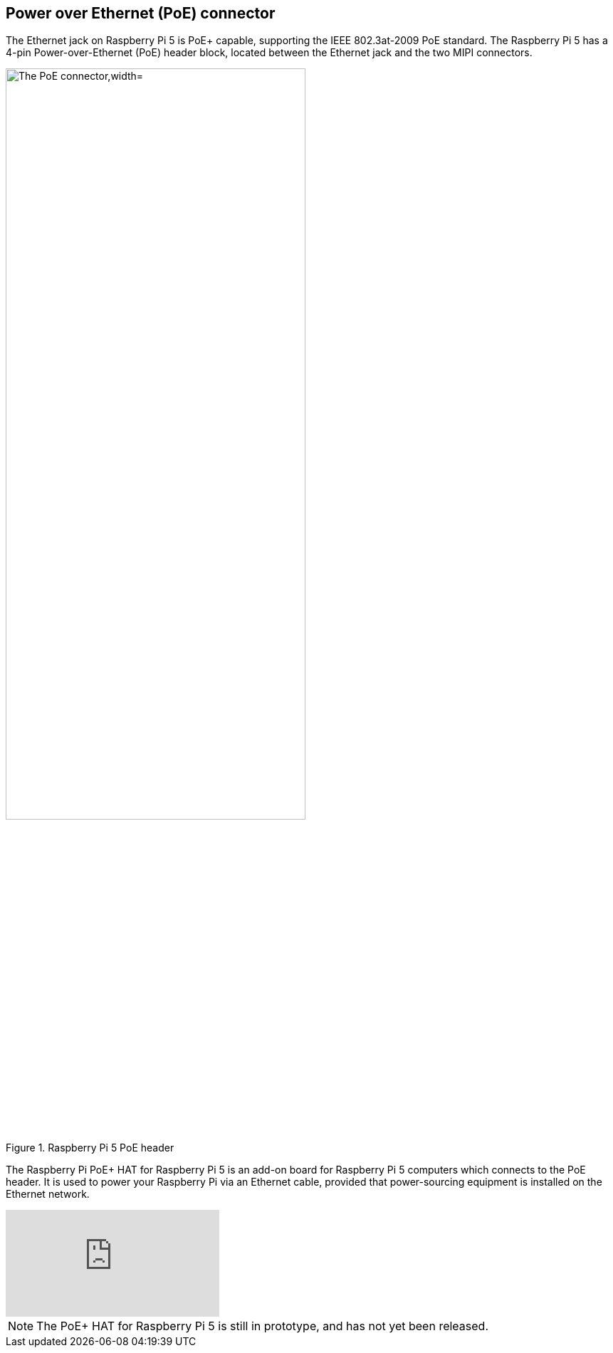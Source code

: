 
== Power over Ethernet (PoE) connector

The Ethernet jack on Raspberry Pi 5 is PoE+ capable, supporting the IEEE 802.3at-2009 PoE standard. The Raspberry Pi 5 has a 4-pin Power-over-Ethernet (PoE) header block, located between the Ethernet jack and the two MIPI connectors.

.Raspberry Pi 5 PoE header
image::images/poe.jpg[alt="The PoE connector,width="70%"]

The Raspberry Pi PoE+ HAT for Raspberry Pi 5 is an add-on board for Raspberry Pi 5 computers which connects to the PoE header. It is used to power your Raspberry Pi via an Ethernet cable, provided that power-sourcing equipment is installed on the Ethernet network. 

video::vc8xWyJuQY0[youtube]

NOTE: The PoE+ HAT for Raspberry Pi 5 is still in prototype, and has not yet been released.
